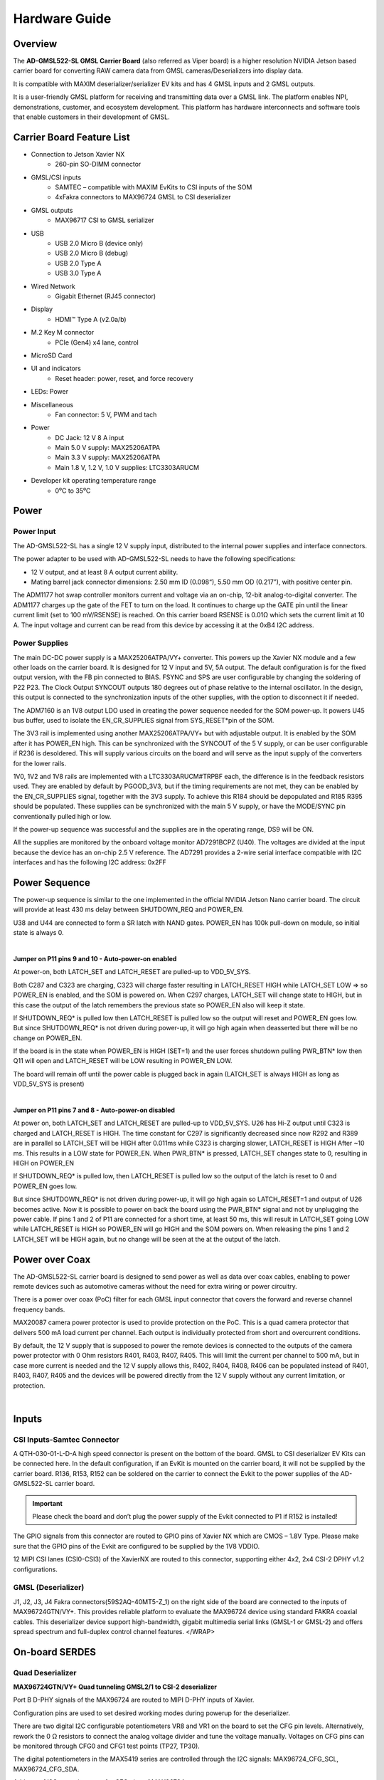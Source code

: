 Hardware Guide
===================

Overview
--------

The **AD-GMSL522-SL GMSL Carrier Board** (also referred as Viper board) is a
higher resolution NVIDIA Jetson based carrier board for converting RAW camera
data from GMSL cameras/Deserializers into display data.

It is compatible with MAXIM deserializer/serializer EV kits and has 4 GMSL inputs
and 2 GMSL outputs.

It is a user-friendly GMSL platform for receiving and transmitting data over a
GMSL link. The platform enables NPI, demonstrations, customer, and ecosystem
development. This platform has hardware interconnects and software tools that
enable customers in their development of GMSL.


.. image:: ad-gmsl522-sl_block_diagram.png
    :width: 600 px


Carrier Board Feature List
------------------------------

- Connection to Jetson Xavier NX
     * 260-pin SO-DIMM connector  
- GMSL/CSI inputs
     * SAMTEC – compatible with MAXIM EvKits to CSI inputs of the SOM 
     * 4xFakra connectors to MAX96724 GMSL to CSI deserializer 
- GMSL outputs
     * MAX96717 CSI to GMSL serializer 
- USB
     * USB 2.0 Micro B (device only) 
     * USB 2.0 Micro B (debug) 
     * USB 2.0 Type A  
     * USB 3.0 Type A 
- Wired Network
     * Gigabit Ethernet (RJ45 connector) 
- Display
     * HDMI™ Type A (v2.0a/b) 
- M.2 Key M connector
     * PCIe (Gen4) x4 lane, control 
- MicroSD Card
- UI and indicators 
     * Reset header: power, reset, and force recovery 
-  LEDs: Power 
- Miscellaneous
     * Fan connector: 5 V, PWM and tach 
-  Power
     * DC Jack: 12 V 8 A input
     * Main 5.0 V supply: MAX25206ATPA
     * Main 3.3 V supply: MAX25206ATPA
     * Main 1.8 V, 1.2 V, 1.0 V supplies: LTC3303ARUCM 
- Developer kit operating temperature range
     * 0⁰C to 35⁰C 



Power
--------

Power Input
~~~~~~~~~~~

The AD-GMSL522-SL has a single 12 V supply input, distributed to the internal
power supplies and interface connectors.

The power adapter to be used with AD-GMSL522-SL needs to have the following
specifications:

- 12 V output, and at least 8 A output current ability.
- Mating barrel jack connector dimensions: 2.50 mm ID (0.098“), 5.50 mm OD (0.217”), with positive center pin.

The ADM1177 hot swap controller monitors current and voltage via an on-chip,
12-bit analog-to-digital converter. The ADM1177 charges up the gate of the FET
to turn on the load. It continues to charge up the GATE pin until the linear
current limit (set to 100 mV/RSENSE) is reached. On this carrier board RSENSE is
0.01Ω which sets the current limit at 10 A. The input voltage and current can be
read from this device by accessing it at the 0xB4 I2C address.



Power Supplies
~~~~~~~~~~~~~~

.. image:: viper_power_tree.png

The main DC-DC power supply is a MAX25206ATPA/VY+ converter. This powers up the
Xavier NX module and a few other loads on the carrier board. It is designed for
12 V input and 5V, 5A output. The default configuration is for the fixed output
version, with the FB pin connected to BIAS. FSYNC and SPS are user configurable
by changing the soldering of P22 P23. The Clock Output SYNCOUT outputs 180
degrees out of phase relative to the internal oscillator. In the design, this
output is connected to the synchronization inputs of the other supplies, with
the option to disconnect it if needed.

The ADM7160 is an 1V8 output LDO used in creating the power sequence needed for
the SOM power-up. It powers U45 bus buffer, used to isolate the EN_CR_SUPPLIES
signal from SYS_RESET*pin of the SOM.

The 3V3 rail is implemented using another MAX25206ATPA/VY+ but with adjustable
output. It is enabled by the SOM after it has POWER_EN high. This can be
synchronized with the SYNCOUT of the 5 V supply, or can be user configurable if
R236 is desoldered. This will supply various circuits on the board and will
serve as the input supply of the converters for the lower rails.

1V0, 1V2 and 1V8 rails are implemented with a LTC3303ARUCM#TRPBF each, the
difference is in the feedback resistors used. They are enabled by default by
PGOOD_3V3, but if the timing requirements are not met, they can be enabled by
the EN_CR_SUPPLIES signal, together with the 3V3 supply. To achieve this R184
should be depopulated and R185 R395 should be populated. These supplies can be
synchronized with the main 5 V supply, or have the MODE/SYNC pin conventionally
pulled high or low.

If the power-up sequence was successful and the supplies are in the operating
range, DS9 will be ON.

All the supplies are monitored by the onboard voltage monitor AD7291BCPZ (U40).
The voltages are divided at the input because the device has an on-chip 2.5 V
reference. The AD7291 provides a 2-wire serial interface compatible with I2C
interfaces and has the following I2C address: 0x2FF


Power Sequence
---------------

The power-up sequence is similar to the one implemented in the official NVIDIA
Jetson Nano carrier board. The circuit will provide at least 430 ms delay
between SHUTDOWN_REQ and POWER_EN.

U38 and U44 are connected to form a SR latch with NAND gates. POWER_EN has 100k
pull-down on module, so initial state is always 0.

|

**Jumper on P11 pins 9 and 10 - Auto-power-on enabled**

At power-on, both LATCH_SET and LATCH_RESET are pulled-up to VDD_5V_SYS.

Both C287 and C323 are charging, C323 will charge faster resulting in
LATCH_RESET HIGH while LATCH_SET LOW => so POWER_EN is enabled, and the SOM is
powered on. When C297 charges, LATCH_SET will change state to HIGH, but in this
case the output of the latch remembers the previous state so POWER_EN also will
keep it state.

If SHUTDOWN_REQ* is pulled low then LATCH_RESET is pulled low so the output
will reset and POWER_EN goes low. But since SHUTDOWN_REQ* is not driven during
power-up, it will go high again when deasserted but there will be no change on
POWER_EN.

If the board is in the state when POWER_EN is HIGH (SET=1) and the user forces
shutdown pulling PWR_BTN* low then Q11 will open and LATCH_RESET will be LOW
resulting in POWER_EN LOW.

The board will remain off until the power cable is plugged back in again
(LATCH_SET is always HIGH as long as VDD_5V_SYS is present)

|

**Jumper on P11 pins 7 and 8 - Auto-power-on disabled**

At power on, both LATCH_SET and LATCH_RESET are pulled-up to VDD_5V_SYS. U26 has
Hi-Z output until C323 is charged and LATCH_RESET is HIGH. The time constant for
C297 is significantly decreased since now R292 and R389 are in parallel so
LATCH_SET will be HIGH after 0.011ms while C323 is charging slower, LATCH_RESET
is HIGH After ~10 ms. This results in a LOW state for POWER_EN. When PWR_BTN* is
pressed, LATCH_SET changes state to 0, resulting in HIGH on POWER_EN

If SHUTDOWN_REQ* is pulled low, then LATCH_RESET is pulled low so the output of
the latch is reset to 0 and POWER_EN goes low.

But since SHUTDOWN_REQ* is not driven during power-up, it will go high again so
LATCH_RESET=1 and output of U26 becomes active. Now it is possible to power on
back the board using the PWR_BTN* signal and not by unplugging the power cable.
If pins 1 and 2 of P11 are connected for a short time, at least 50 ms, this will
result in LATCH_SET going LOW while LATCH_RESET is HIGH so POWER_EN will go HIGH
and the SOM powers on. When releasing the pins 1 and 2 LATCH_SET will be HIGH
again, but no change will be seen at the at the output of the latch.


Power over Coax
-------------------

The AD-GMSL522-SL carrier board is designed to send power as well as data over
coax cables, enabling to power remote devices such as automotive cameras without
the need for extra wiring or power circuitry.

There is a power over coax (PoC) filter for each GMSL input connector that
covers the forward and reverse channel frequency bands.

MAX20087 camera power protector is used to provide protection on the PoC. This
is a quad camera protector that delivers 500 mA load current per channel. Each
output is individually protected from short and overcurrent conditions.

By default, the 12 V supply that is supposed to power the remote devices is
connected to the outputs of the camera power protector with 0 Ohm resistors
R401, R403, R407, R405. This will limit the current per channel to 500 mA, but
in case more current is needed and the 12 V supply allows this, R402, R404,
R408, R406 can be populated instead of R401, R403, R407, R405 and the devices
will be powered directly from the 12 V supply without any current limitation, or
protection. 

| 

Inputs
------

CSI Inputs-Samtec Connector
~~~~~~~~~~~~~~~~~~~~~~~~~~~

A QTH-030-01-L-D-A high speed connector is present on the bottom of the board.
GMSL to CSI deserializer EV Kits can be connected here. In the default
configuration, if an EvKit is mounted on the carrier board, it will not be
supplied by the carrier board. R136, R153, R152 can be soldered on the carrier
to connect the Evkit to the power supplies of the AD-GMSL522-SL carrier board.

.. important::
    Please check the board and don’t plug the power supply of the
    Evkit connected to P1 if R152 is installed!

The GPIO signals from this connector are routed to GPIO pins of Xavier NX which
are CMOS – 1.8V Type. Please make sure that the GPIO pins of the Evkit are
configured to be supplied by the 1V8 VDDIO.

12 MIPI CSI lanes (CSI0-CSI3) of the XavierNX are routed to this connector,
supporting either 4x2, 2x4 CSI-2 DPHY v1.2 configurations.



GMSL (Deserializer)
~~~~~~~~~~~~~~~~~~~~~~~~

J1, J2, J3, J4 Fakra connectors(59S2AQ-40MT5-Z_1) on the right side of the board
are connected to the inputs of MAX96724GTN/VY+. This provides reliable platform
to evaluate the MAX96724 device using standard FAKRA coaxial cables. This
deserializer device support high-bandwidth, gigabit multimedia serial links
(GMSL-1 or GMSL-2) and offers spread spectrum and full-duplex control channel
features. </WRAP>


On-board SERDES
-------------------

Quad Deserializer
~~~~~~~~~~~~~~~~~

**MAX96724GTN/VY+ Quad tunneling GMSL2/1 to CSI-2 deserializer**

Port B D-PHY signals of the MAX96724 are routed to MIPI D-PHY inputs of Xavier.

Configuration pins are used to set desired working modes during powerup for the
deserializer.

There are two digital I2C configurable potentiometers VR8 and VR1 on the board
to set the CFG pin levels. Alternatively, rework the 0 Ω resistors to connect
the analog voltage divider and tune the voltage manually. Voltages on CFG pins
can be monitored through CFG0 and CFG1 test points (TP27, TP30).

The digital potentiometers in the MAX5419 series are controlled through the I2C
signals: MAX96724_CFG_SCL, MAX96724_CFG_SDA.

Address of I2C potentiometers for CFG pins of MAX96724.

The default state of the configuration pins of the MAX96724 set the device into
the following state: GMSL-2, 6 Gbps

.. tip::
    If the state of the configuration pins needs to be changed, please
    refer to the MAX96724 data sheet to see the recommended resistor values to
    select each configuration. </note>


Single Serializer
~~~~~~~~~~~~~~~~~~~~~~~~~

**MAX96717GTJ/VY+ CSI-2 to GMSL2 serializer**

The AD-GMSL522-SL provides a proven design to evaluate the MAX96717
high-bandwidth GMSL serializer with spread spectrum and full-duplex control
channel with the use of a standard FAKRA coaxial cable.

The CSI interface of the MAX96717 is connected to MAX9674.

Configuration pins are used to set desired working modes during power-up for the
serializer. There are two digital I2C configurable potentiometers VR5 and VR4 on
the board to set the CFG pin levels. Alternatively, rework the 0 Ω resistors to
connect the analog voltage divider and tune the voltage manually. Voltages on
CFG pins can be monitored through CFG0 and CFG1 test points (TP47, TP48).

The digital potentiometers in the MAX5419 series are controlled through the I2C
signals: MAX96717_CFG_SCL, MAX96717_CFG_SDA.

Address of I2C potentiometers for CFG pins of MAX96724

.. tip::
  If the state of the configuration pins needs to be changed, please
  refer to the MAX96717 data sheet to see the recommended resistor values to
  select each configuration. 



Outputs
-----------

HDMI
~~~~

HDMI Type A connector (P10) is directly routed to the HDMI V2.0 interface
supported by the Xavier NX module.


GMSL (Serializer)
~~~~~~~~~~~~~~~~~~~~~~

J7 is the Fakra connector that is tied to the MAX96717 GMSL output pin. It is
labeled on the board silkscreen as “OUT MAX96717”. This connection does not
support Power-over-Coax due to the fact that the AD-GMSL522-SL board has its
own power supply. This does not mean that a deserializer board with
Power-over-Coax enabled cannot be connected to this connection. This output
can be used to evaluate deserializer designs or to emulate a camera device via
sending a colorbar from the deserializer. </WRAP>


Other Interfaces
----------------------

USB
~~~

Jetson Xavier NX supports up to three USB 2.0 ports and a single USB 3.2 port.
On AD-GMSL522-SL, the USB interfaces are used as follows:

Ethernet
~~~~~~~~~~~~~

M1 is a RJ45 Gigabit ethernet connector that has all the
necessary magnetics integrated.

MicroSD card
~~~~~~~~~~~~~~~~

The AD-GMSL522-SL carrier board brings the SDMMC
interface from the connector pins for SD card use. P12 is a surface mount,
right angle connector, for microSD™ card.

NVMe
~~~~~~~~~~

The AD-GMSL522-SL board includes an M.2 Key M NVMe Expansion
slot (P5). The PCIE signals are routed to PCIE0 interface of the Xavier NX
Module. This supports up to Gen4 speed. </WRAP>


Fan Connector
~~~~~~~~~~~~~~
The AD-GMSL522-SL carrier board includes a 4-pin Fan
header (P26). This connector is compatible with 70797 Auvidea Cooling Kit.

Reset Header
~~~~~~~~~~~~~~~~~~

System signals such as POWER_BTN*, FORCE_RECOVERY*, SYS_RESET*, are brought to a standard 0.254 mm pitch header P11.


+---------+------------------+------------------------------------------------+
| **Pin** | **Signal**       | **Usage/Description**                          |
+---------+------------------+------------------------------------------------+
| 1       | PWR_BTN\*        | Connect Pins 1 and 2 to initiate POWER-ON (if  |
|         |                  | AUTO POWER-ON is disabled)                     |
+---------+------------------+------------------------------------------------+
| 2       | GND              |                                                |
+---------+------------------+------------------------------------------------+
| 3       | FORCE_RECOVERY\* | Connect Pins 3 and 4 during POWER-ON for USB   |
|         |                  | FORCE RECOVERY MODE                            |
+---------+------------------+------------------------------------------------+
| 4       | GND              |                                                |
+---------+------------------+------------------------------------------------+
| 5       | SYS_RESET\*      | Temporarily connect Pins 5 and 6 to reset the  |
|         |                  | system                                         |
+---------+------------------+------------------------------------------------+
| 6       | GND              |                                                |
+---------+------------------+------------------------------------------------+
| 7       | AUTO_PWR_ON      | Jumper on Pins 7 and 8 to disable AUTO         |
|         |                  | POWER-ON                                       |
+---------+------------------+------------------------------------------------+
| 8       | LATCH_SET        |                                                |
+---------+------------------+------------------------------------------------+
| 9       | Not used         | Jumper on Pins 9 and 10: AUTO POWER-ON is      |
|         |                  | enabled                                        |
+---------+------------------+------------------------------------------------+
| 10      | Not used         |                                                |
+---------+------------------+------------------------------------------------+

|
|

.. admonition:: Download

  - `AD-GMSL522-SL schematics <02_074767b_top_public.pdf>`_


------------------------------------------------------------------------------------------------------------------------------------------------